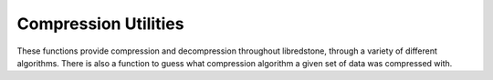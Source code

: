 Compression Utilities
=====================

These functions provide compression and decompression throughout
libredstone, through a variety of different algorithms. There is
also a function to guess what compression algorithm a given set of
data was compressed with.

.. doxygenfile:: compression.h

